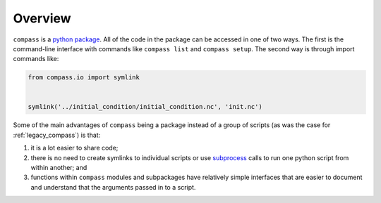 .. _dev_overview:

Overview
========

``compass`` is a `python package <https://docs.python.org/3/tutorial/modules.html#packages>`_.
All of the code in the package can be accessed in one of two ways.  The first
is the command-line interface with commands like ``compass list`` and
``compass setup``.  The second way is through import commands like:

.. code-block:: python

    from compass.io import symlink


    symlink('../initial_condition/initial_condition.nc', 'init.nc')

Some of the main advantages of ``compass`` being a package instead of a group
of scripts (as was the case for :ref:`legacy_compass`) is that:

1) it is a lot easier to share code;

2) there is no need to create symlinks to individual scripts or use
   `subprocess <https://docs.python.org/3/library/subprocess.html>`_ calls to
   run one python script from within another; and

3) functions within ``compass`` modules and subpackages have relatively simple
   interfaces that are easier to document and understand that the arguments
   passed in to a script.

